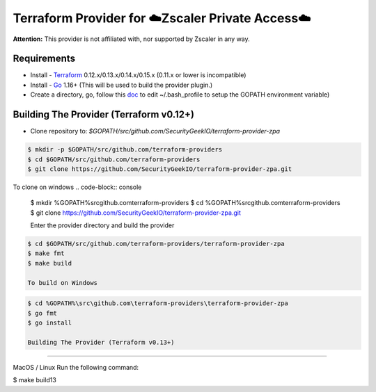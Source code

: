 

Terraform Provider for ☁️Zscaler Private Access☁️
========================================================

**Attention:** This provider is not affiliated with, nor supported by Zscaler in any way.

Requirements
--------------
- Install - `Terraform <https://www.terraform.io/downloads.html>`_ 0.12.x/0.13.x/0.14.x/0.15.x (0.11.x or lower is incompatible)
- Install - `Go <https://golang.org/doc/install>`_ 1.16+ (This will be used to build the provider plugin.)
- Create a directory, go, follow this `doc <https://github.com/golang/go/wiki/SettingGOPATH>`_ to edit ~/.bash_profile to setup the GOPATH environment variable)

Building The Provider (Terraform v0.12+)
-------------------------------------------
- Clone repository to: `$GOPATH/src/github.com/SecurityGeekIO/terraform-provider-zpa`

.. code-block:: console

 $ mkdir -p $GOPATH/src/github.com/terraform-providers
 $ cd $GOPATH/src/github.com/terraform-providers
 $ git clone https://github.com/SecurityGeekIO/terraform-provider-zpa.git

To clone on windows
.. code-block:: console

 $ mkdir %GOPATH%\src\github.com\terraform-providers
 $ cd %GOPATH%\src\github.com\terraform-providers
 $ git clone https://github.com/SecurityGeekIO/terraform-provider-zpa.git

 Enter the provider directory and build the provider

.. code-block:: console

 $ cd $GOPATH/src/github.com/terraform-providers/terraform-provider-zpa
 $ make fmt
 $ make build

 To build on Windows

.. code-block:: console

 $ cd %GOPATH%\src\github.com\terraform-providers\terraform-provider-zpa
 $ go fmt
 $ go install

 Building The Provider (Terraform v0.13+)
--------------------------------------------

MacOS / Linux
Run the following command:

.. code-block:: console

$ make build13